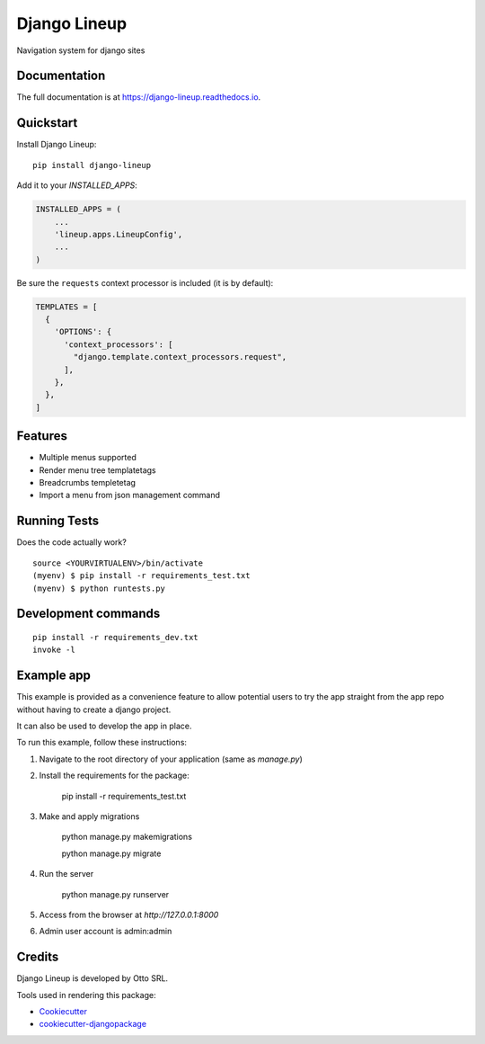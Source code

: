 =============================
Django Lineup
=============================

.. image:: https://badge.fury.io/py/django-lineup.svg
    :target: https://badge.fury.io/py/django-lineup

.. image:: https://travis-ci.org/abidibo/django-lineup.svg?branch=master
    :target: https://travis-ci.org/abidibo/django-lineup

.. image:: https://codecov.io/gh/abidibo/django-lineup/branch/master/graph/badge.svg
    :target: https://codecov.io/gh/abidibo/django-lineup

Navigation system for django sites

Documentation
-------------

The full documentation is at https://django-lineup.readthedocs.io.

Quickstart
----------

Install Django Lineup::

    pip install django-lineup

Add it to your `INSTALLED_APPS`:

.. code-block:: python

    INSTALLED_APPS = (
        ...
        'lineup.apps.LineupConfig',
        ...
    )

Be sure the ``requests`` context processor is included (it is by default):

.. code-block:: python

    TEMPLATES = [
      {
        'OPTIONS': {
          'context_processors': [
            "django.template.context_processors.request",
          ],
        },
      },
    ]

Features
--------

- Multiple menus supported
- Render menu tree templatetags
- Breadcrumbs templetetag
- Import a menu from json management command

Running Tests
-------------

Does the code actually work?

::

    source <YOURVIRTUALENV>/bin/activate
    (myenv) $ pip install -r requirements_test.txt
    (myenv) $ python runtests.py


Development commands
---------------------

::

    pip install -r requirements_dev.txt
    invoke -l


Example app
---------------------

This example is provided as a convenience feature to allow potential users to try the app straight from the app repo without having to create a django project.

It can also be used to develop the app in place.

To run this example, follow these instructions:

1. Navigate to the root directory of your application (same as `manage.py`)
2. Install the requirements for the package:

		pip install -r requirements_test.txt

3. Make and apply migrations

		python manage.py makemigrations

		python manage.py migrate

4. Run the server

		python manage.py runserver

5. Access from the browser at `http://127.0.0.1:8000`
6. Admin user account is admin:admin


Credits
-------
Django Lineup is developed by Otto SRL.

Tools used in rendering this package:

*  Cookiecutter_
*  `cookiecutter-djangopackage`_

.. _Cookiecutter: https://github.com/audreyr/cookiecutter
.. _`cookiecutter-djangopackage`: https://github.com/pydanny/cookiecutter-djangopackage

